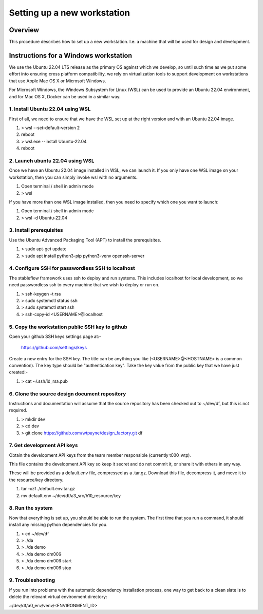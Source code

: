 ============================
Setting up a new workstation
============================


Overview
========

This procedure describes how to set up a new
workstation. I.e. a machine that will be
used for design and development.


Instructions for a Windows workstation
======================================

We use the Ubuntu 22.04 LTS release as the primary
OS against which we develop, so until such time as
we put some effort into ensuring cross platform
compatibility, we rely on virtualization tools to
support development on workstations that use Apple
Mac OS X or Microsoft Windows.

For Microsoft Windows, the Windows Subsystem for
Linux (WSL) can be used to provide an Ubuntu 22.04
environment, and for Mac OS X, Docker can be used
in a similar way.


1. Install Ubuntu 22.04 using WSL
---------------------------------

First of all, we need to ensure that we have
the WSL set up at the right version and with
an Ubuntu 22.04 image.

#. > wsl --set-default-version 2
#. reboot
#. > wsl.exe --install Ubuntu-22.04
#. reboot


2. Launch ubuntu 22.04 using WSL
--------------------------------

Once we have an Ubuntu 22.04 image installed in
WSL, we can launch it. If you only have one WSL
image on your workstation, then you can simply
invoke wsl with no arguments.

#. Open terminal / shell in admin mode
#. > wsl

If you have more than one WSL image installed,
then you need to specify which one you want to
launch:

#. Open terminal / shell in admin mode
#. > wsl -d Ubuntu-22.04


3. Install prerequisites
------------------------

Use the Ubuntu Advanced Packaging Tool (APT) to
install the prerequisites.

#. > sudo apt-get update
#. > sudo apt install python3-pip python3-venv openssh-server


4. Configure SSH for passwordless SSH to localhost
--------------------------------------------------

The stableflow framework uses ssh to deploy
and run systems. This includes localhost for
local development, so we need passwordless ssh
to every machine that we wish to deploy or run
on.

#. > ssh-keygen -t rsa
#. > sudo systemctl status ssh
#. > sudo systemctl start ssh
#. > ssh-copy-id <USERNAME>@localhost


5. Copy the workstation public SSH key to github
------------------------------------------------

Open your github SSH keys settings page at:-

    https://github.com/settings/keys

Create a new entry for the SSH key. The title
can be anything you like (<USERNAME>@<HOSTNAME>
is a common convention). The key type should be
"authentication key". Take the key value from
the public key that we have just created:-

#. > cat ~/.ssh/id_rsa.pub


6. Clone the source design document repository
----------------------------------------------

Instructions and documentation will assume that
the source repository has been checked out to
~/dev/df, but this is not required.

#. > mkdir dev
#. > cd dev
#. > git clone https://github.com/wtpayne/design_factory.git df


7. Get development API keys
---------------------------

Obtain the development API keys from the team
member responsible (currently t000_wtp).

This file contains the development API key so
keep it secret and do not commit it, or share
it with others in any way.

These will be provided as a default.env file,
compressed as a .tar.gz. Download this file,
decompress it, and move it to the resource/key
directory.

#. tar -xzf ./default.env.tar.gz
#. mv default.env ~/dev/df/a3_src/h10_resource/key


8. Run the system
-----------------

Now that everything is set up, you should be able
to run the system. The first time that you run
a command, it should install any missing python
dependencies for you.

#. > cd ~/dev/df
#. > ./da
#. > ./da demo
#. > ./da demo dm006
#. > ./da demo dm006 start
#. > ./da demo dm006 stop


9. Troubleshooting
------------------

If you run into problems with the automatic
dependency installation process, one way to
get back to a clean slate is to delete the
relevant virtual environment directory:

~/dev/df/a0_env/venv/<ENVIRONMENT_ID>
